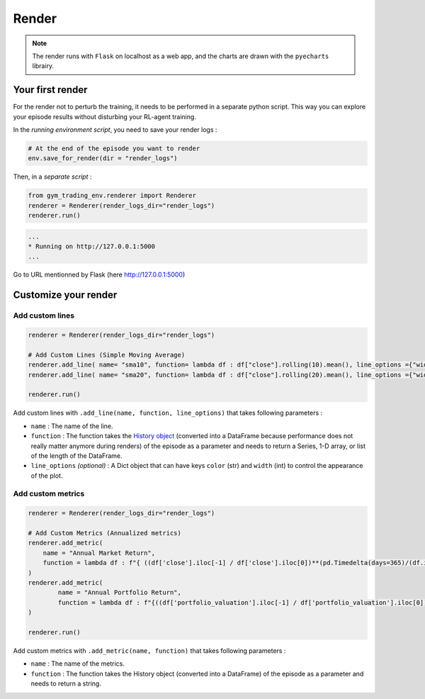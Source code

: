 Render
======



.. note::

  The render runs with ``Flask`` on localhost as a web app, and the charts are drawn with the ``pyecharts`` librairy.




Your first render
-----------------

For the render not to perturb the training, it needs to be performed in a separate python script. This way you can explore your episode results without disturbing your RL-agent training.

In the *running environment script*, you need to save your render logs :

.. code-block:: python

  # At the end of the episode you want to render
  env.save_for_render(dir = "render_logs")

Then, in a *separate script* :

.. code-block:: python

  from gym_trading_env.renderer import Renderer
  renderer = Renderer(render_logs_dir="render_logs")
  renderer.run()

.. code-block:: bash

  ...
  * Running on http://127.0.0.1:5000
  ...

Go to URL mentionned by Flask (here `http://127.0.0.1:5000 <http://127.0.0.1:5000>`_)
 
.. image:: images/render.gif
  :alt: Alternative text

Customize your render
---------------------

Add custom lines
^^^^^^^^^^^^^^^^

.. code-block:: python
  
  renderer = Renderer(render_logs_dir="render_logs")
  
  # Add Custom Lines (Simple Moving Average)
  renderer.add_line( name= "sma10", function= lambda df : df["close"].rolling(10).mean(), line_options ={"width" : 1, "color": "purple"})
  renderer.add_line( name= "sma20", function= lambda df : df["close"].rolling(20).mean(), line_options ={"width" : 1, "color": "blue"})
  
  renderer.run()

.. image:: images/custom_lines.PNG
  :width: 600
  :alt: Alternative text

Add custom lines with ``.add_line(name, function, line_options)`` that takes following parameters :

* ``name`` : The name of the line.
* ``function`` : The function takes the `History object <https://gym-trading-env.readthedocs.io/en/latest/history.html>`_ (converted into a DataFrame because performance does not really matter anymore during renders) of the episode as a parameter and needs to return a Series, 1-D array, or list of the length of the DataFrame.
* ``line_options`` *(optional)* : A Dict object that can have keys ``color`` (str) and ``width`` (int) to control the appearance of the plot.



Add custom metrics
^^^^^^^^^^^^^^^^^^

.. code-block:: python
  
  renderer = Renderer(render_logs_dir="render_logs")

  # Add Custom Metrics (Annualized metrics)
  renderer.add_metric(
      name = "Annual Market Return",
      function = lambda df : f"{ ((df['close'].iloc[-1] / df['close'].iloc[0])**(pd.Timedelta(days=365)/(df.index.values[-1] - df.index.values[0]))-1)*100:0.2f}%"
  )
  renderer.add_metric(
          name = "Annual Portfolio Return",
          function = lambda df : f"{((df['portfolio_valuation'].iloc[-1] / df['portfolio_valuation'].iloc[0])**(pd.Timedelta(days=365)/(df.index.values[-1] - df.index.values[0]))-1)*100:0.2f}%"
  )

  renderer.run()

.. image:: images/custom_metrics.PNG
  :width: 300
  :alt: Alternative text

Add custom metrics with ``.add_metric(name, function)`` that takes following parameters :

* ``name`` : The name of the metrics.
* ``function`` : The function takes the History object (converted into a DataFrame) of the episode as a parameter and needs to return a string.
